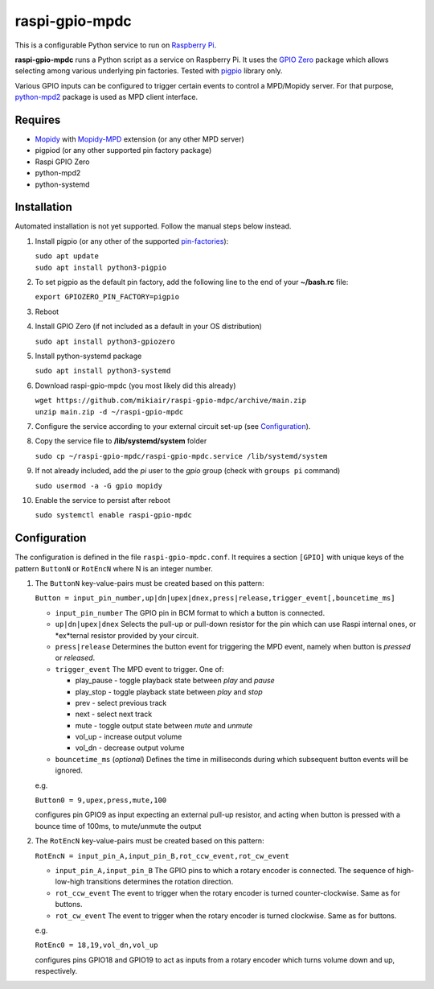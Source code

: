 raspi-gpio-mpdc
===============
This is a configurable Python service to run on `Raspberry Pi <https://www.raspberrypi.org>`_.

**raspi-gpio-mpdc** runs a Python script as a service on Raspberry Pi. It uses the `GPIO Zero <https://github.com/gpiozero/gpiozero>`_ package which allows 
selecting among various underlying pin factories. Tested with `pigpio <http://abyz.me.uk/rpi/pigpio/index.html>`_ library only.

Various GPIO inputs can be configured to trigger certain events to control a MPD/Mopidy server. For that purpose, `python-mpd2 <https://pypi.org/project/python-mpd2/>`_ package is used as MPD client interface.

Requires
--------
* `Mopidy <https://mopidy.com/>`_ with `Mopidy-MPD <https://mopidy.com/ext/mpd>`_ extension (or any other MPD server)
* pigpiod (or any other supported pin factory package)
* Raspi GPIO Zero
* python-mpd2
* python-systemd

Installation
------------
Automated installation is not yet supported. Follow the manual steps below instead.

1. Install pigpio (or any other of the supported `pin-factories <https://gpiozero.readthedocs.io/en/stable/api_pins.html#changing-the-pin-factory>`_):

   | ``sudo apt update``
   | ``sudo apt install python3-pigpio``
  
#. To set pigpio as the default pin factory, add the following line to the end of your **~/bash.rc** file:
   
   ``export GPIOZERO_PIN_FACTORY=pigpio``

#. Reboot

#. Install GPIO Zero (if not included as a default in your OS distribution)
   
   ``sudo apt install python3-gpiozero``
   
#. Install python-systemd package

   ``sudo apt install python3-systemd``

#. Download raspi-gpio-mpdc (you most likely did this already)

   | ``wget https://github.com/mikiair/raspi-gpio-mdpc/archive/main.zip``
   | ``unzip main.zip -d ~/raspi-gpio-mpdc``

#. Configure the service according to your external circuit set-up (see Configuration_).

#. Copy the service file to **/lib/systemd/system** folder
   
   ``sudo cp ~/raspi-gpio-mpdc/raspi-gpio-mpdc.service /lib/systemd/system``
   
#. If not already included, add the *pi* user to the *gpio* group (check with ``groups pi`` command)

   ``sudo usermod -a -G gpio mopidy``
   
#. Enable the service to persist after reboot

   ``sudo systemctl enable raspi-gpio-mpdc``

Configuration
-------------

The configuration is defined in the file ``raspi-gpio-mpdc.conf``. It requires a section ``[GPIO]`` with unique keys of the pattern ``ButtonN`` or ``RotEncN`` where N is an integer number. 

1) The ``ButtonN`` key-value-pairs must be created based on this pattern:

   ``Button = input_pin_number,up|dn|upex|dnex,press|release,trigger_event[,bouncetime_ms]``

   * ``input_pin_number``
     The GPIO pin in BCM format to which a button is connected.
   * ``up|dn|upex|dnex``
     Selects the pull-up or pull-down resistor for the pin which can use Raspi internal ones, or *ex*ternal resistor provided by your circuit.
   * ``press|release``
     Determines the button event for triggering the MPD event, namely when button is *pressed* or *released*.
   * ``trigger_event``
     The MPD event to trigger. One of:
  
     * play_pause - toggle playback state between *play* and *pause*
     * play_stop - toggle playback state between *play* and *stop*
     * prev - select previous track
     * next - select next track
     * mute - toggle output state between *mute* and *unmute*
     * vol_up - increase output volume
     * vol_dn - decrease output volume
  
   * ``bouncetime_ms``
     (*optional*) Defines the time in milliseconds during which subsequent button events will be ignored.

   e.g.

   ``Button0 = 9,upex,press,mute,100``

   configures pin GPIO9 as input expecting an external pull-up resistor, and acting when button is pressed with a bounce time of 100ms, to mute/unmute the output

#) The ``RotEncN`` key-value-pairs must be created based on this pattern:

   ``RotEncN = input_pin_A,input_pin_B,rot_ccw_event,rot_cw_event``

   * ``input_pin_A,input_pin_B``
     The GPIO pins to which a rotary encoder is connected. The sequence of high-low-high transitions determines the rotation direction.
   * ``rot_ccw_event``
     The event to trigger when the rotary encoder is turned counter-clockwise. Same as for buttons.
   * ``rot_cw_event``
     The event to trigger when the rotary encoder is turned clockwise. Same as for buttons.
     
   e.g.
   
   ``RotEnc0 = 18,19,vol_dn,vol_up``
   
   configures pins GPIO18 and GPIO19 to act as inputs from a rotary encoder which turns volume down and up, respectively.
